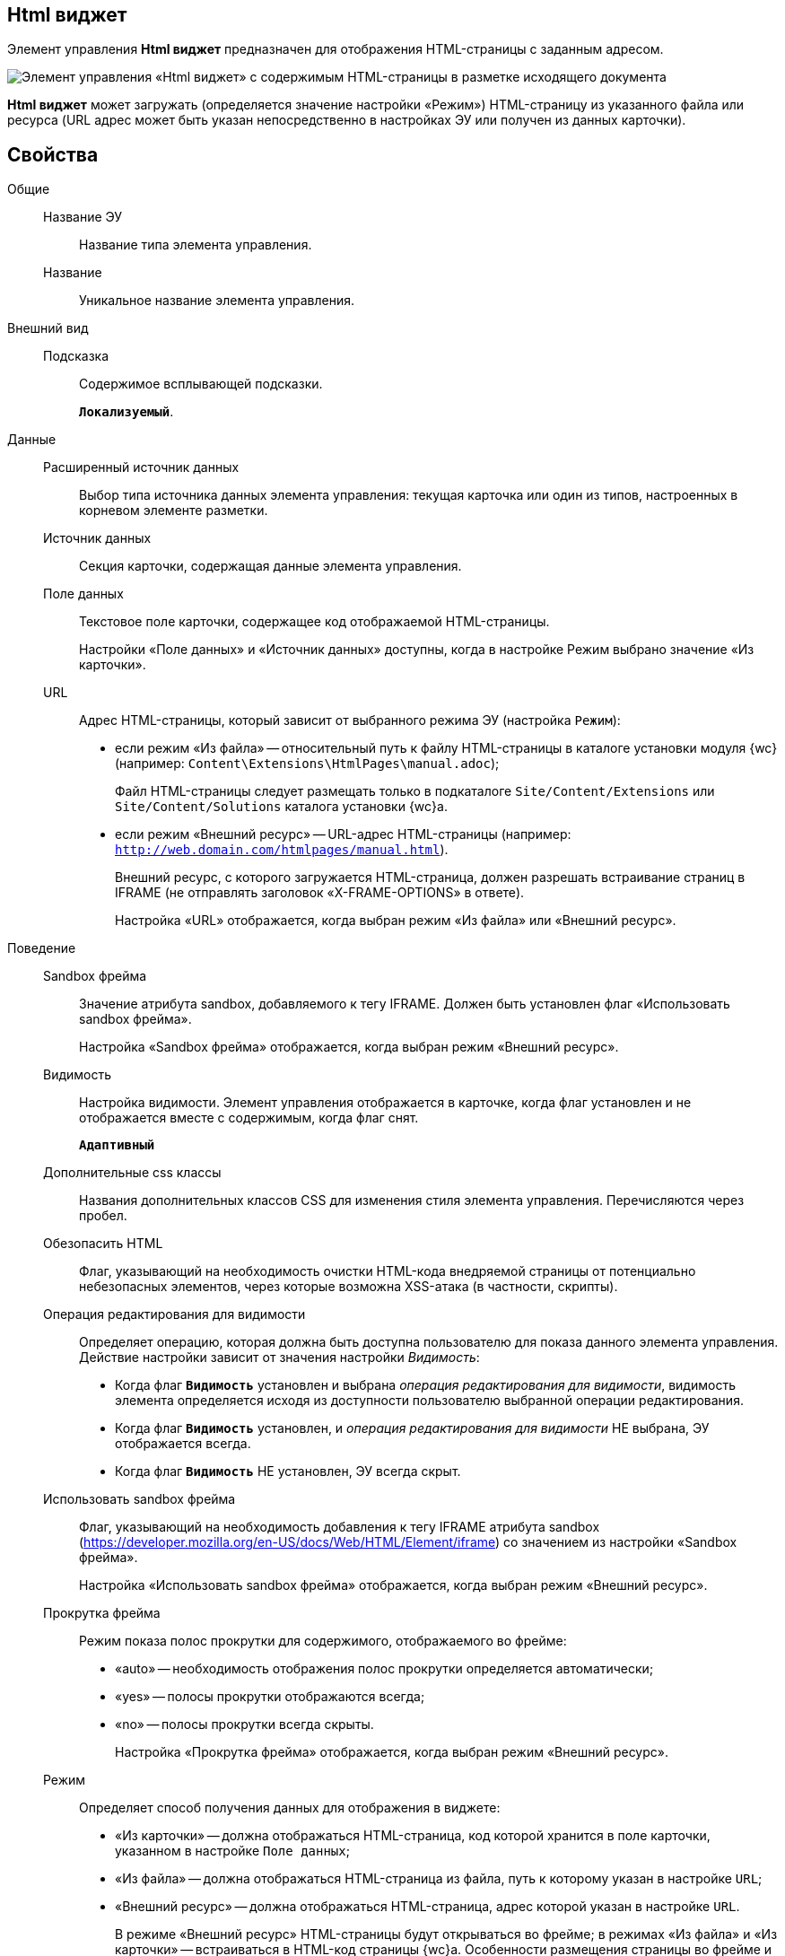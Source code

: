 
== Html виджет

Элемент управления *Html виджет* предназначен для отображения HTML-страницы с заданным адресом.

image::ct_htmlview.png[Элемент управления «Html виджет» с содержимым HTML-страницы в разметке исходящего документа]

*Html виджет* может загружать (определяется значение настройки «Режим») HTML-страницу из указанного файла или ресурса (URL адрес может быть указан непосредственно в настройках ЭУ или получен из данных карточки).

== Свойства

Общие::
Название ЭУ:::
Название типа элемента управления.
Название:::
Уникальное название элемента управления.
Внешний вид::
Подсказка:::
Содержимое всплывающей подсказки.
+
`*Локализуемый*`.
Данные::
Расширенный источник данных:::
Выбор типа источника данных элемента управления: текущая карточка или один из типов, настроенных в корневом элементе разметки.
Источник данных:::
Секция карточки, содержащая данные элемента управления.
Поле данных:::
Текстовое поле карточки, содержащее код отображаемой HTML-страницы.
+
Настройки «Поле данных» и «Источник данных» доступны, когда в настройке Режим выбрано значение «Из карточки».
URL:::
Адрес HTML-страницы, который зависит от выбранного режима ЭУ (настройка `Режим`):
+
* если режим «Из файла» -- относительный путь к файлу HTML-страницы в каталоге установки модуля {wc} (например: [.ph .filepath]`Content\Extensions\HtmlPages\manual.adoc`);
+
Файл HTML-страницы следует размещать только в подкаталоге [.ph .filepath]`Site/Content/Extensions` или [.ph .filepath]`Site/Content/Solutions` каталога установки {wc}а.
* если режим «Внешний ресурс» -- URL-адрес HTML-страницы (например: [.ph .filepath]`http://web.domain.com/htmlpages/manual.html`).
+
Внешний ресурс, с которого загружается HTML-страница, должен разрешать встраивание страниц в IFRAME (не отправлять заголовок «X-FRAME-OPTIONS» в ответе).
+
Настройка «URL» отображается, когда выбран режим «Из файла» или «Внешний ресурс».
Поведение::
Sandbox фрейма:::
Значение атрибута sandbox, добавляемого к тегу IFRAME. Должен быть установлен флаг «Использовать sandbox фрейма».
+
Настройка «Sandbox фрейма» отображается, когда выбран режим «Внешний ресурс».
Видимость:::
Настройка видимости. Элемент управления отображается в карточке, когда флаг установлен и не отображается вместе с содержимым, когда флаг снят.
+
`*Адаптивный*`
Дополнительные css классы:::
Названия дополнительных классов CSS для изменения стиля элемента управления. Перечисляются через пробел.
Обезопасить HTML:::
Флаг, указывающий на необходимость очистки HTML-кода внедряемой страницы от потенциально небезопасных элементов, через которые возможна XSS-атака (в частности, скрипты).
Операция редактирования для видимости:::
Определяет операцию, которая должна быть доступна пользователю для показа данного элемента управления. Действие настройки зависит от значения настройки _Видимость_:
+
* Когда флаг `*Видимость*` установлен и выбрана _операция редактирования для видимости_, видимость элемента определяется исходя из доступности пользователю выбранной операции редактирования.
* Когда флаг `*Видимость*` установлен, и _операция редактирования для видимости_ НЕ выбрана, ЭУ отображается всегда.
* Когда флаг `*Видимость*` НЕ установлен, ЭУ всегда скрыт.
Использовать sandbox фрейма:::
Флаг, указывающий на необходимость добавления к тегу IFRAME атрибута sandbox (https://developer.mozilla.org/en-US/docs/Web/HTML/Element/iframe) со значением из настройки «Sandbox фрейма».
+
Настройка «Использовать sandbox фрейма» отображается, когда выбран режим «Внешний ресурс».
Прокрутка фрейма:::
Режим показа полос прокрутки для содержимого, отображаемого во фрейме:
+
* «auto» -- необходимость отображения полос прокрутки определяется автоматически;
* «yes» -- полосы прокрутки отображаются всегда;
* «no» -- полосы прокрутки всегда скрыты.
+
Настройка «Прокрутка фрейма» отображается, когда выбран режим «Внешний ресурс».
Режим:::
Определяет способ получения данных для отображения в виджете:
+
* «Из карточки» -- должна отображаться HTML-страница, код которой хранится в поле карточки, указанном в настройке `Поле данных`;
* «Из файла» -- должна отображаться HTML-страница из файла, путь к которому указан в настройке `URL`;
* «Внешний ресурс» -- должна отображаться HTML-страница, адрес которой указан в настройке `URL`.
+
В режиме «Внешний ресурс» HTML-страницы будут открываться во фрейме; в режимах «Из файла» и «Из карточки» -- встраиваться в HTML-код страницы {wc}а. Особенности размещения страницы во фрейме и встраивании в HTML-код приведены в конце раздела.
Стандартный css класс:::
Название CSS класса, в котором определен стандартный стиль элемента управления.
Размеры::
Высота:::
Высота фрейма.
Ширина:::
Ширина фрейма.
+
Значения высоты и ширины фрейма указываются с единицей измерения (например, «100px»).
+
Настройки «Высота» и «Ширина» отображаются, когда выбран режим «Внешний ресурс».
События::
При наведении курсора:::
Вызывается при входе курсора мыши в область элемента управления.
При отведении курсора:::
Вызывается, когда курсор мыши покидает область элемента управления.
При щелчке:::
Вызывается при щелчке мыши по любой области элемента управления.

=== Отличительные особенности внедрения HTML-страницы от открытия страницы во фрейме

Если для отображения HTML-страницы используется фрейм (выбран режим «Внешний ресурс»), страница отображается в отдельном окне браузера, размещенном внутри страницы {wc}а, при этом:

* стили, используемые {wc}ом, не распространяются на содержимое фрейма;
* HTML-страница загружается асинхронно с загрузкой страницы {wc}а.

Если HTML-страница внедряется (без использования фрейма), HTML-код страницы добавляется к HTML-коду страницы {wc}а без преобразований, при этом:

* в коде внедряемой страницы не должно быть тегов head, body и style;
* внедряемый код должен быть безопасным, т.к. данный код вставляется без изменений -- иначе используйте фрейм, с установленным флагом «Использовать sandbox фрейма».

=== Особенности использования изображений и стилей

Если для отображения HTML-страницы используется фрейм (режим «Внешний ресурс»):

* путь к ресурсам (изображение, скрипт) указывается относительно файла HTML-страницы, например:
+
[source,,l]
----
<img src="images/pic.jpg" />
----
* стиль подключается стандартным образом -- в теге body.

Если для отображения HTML-страницы используется внедрение:

* путь к ресурсам указывается относительно корня сайта, например:
+
[source,,l]
----
<img src="Content\Extensions\HtmlPages\imgages\pic.jpg" />
----
* CSS файл со стилями размещается в папке [.ph .filepath]`Site\Content\Solutions\<Название решения>\Styles` или [.ph .filepath]`Site\Content\Extensions\<Название расширения>\Styles` каталога установки модуля «{wc}а».
